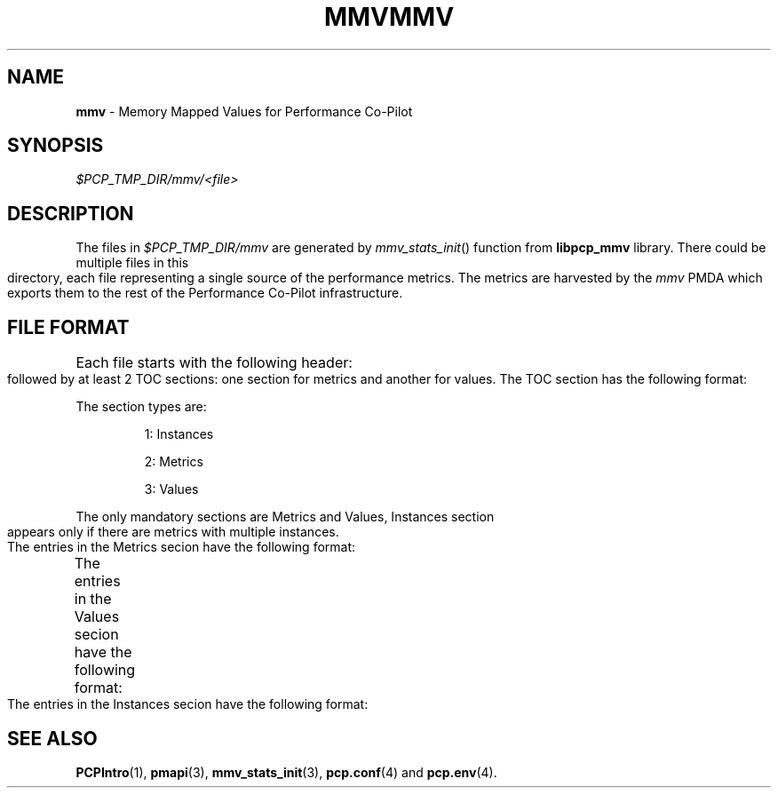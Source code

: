 '\"! tbl | nroff \-man
'\"macro stdmacro
.\"
.\" Copyright (c) 2009 Max Matveev
.\" 
.\" This program is free software; you can redistribute it and/or modify it
.\" under the terms of the GNU General Public License as published by the
.\" Free Software Foundation; either version 2 of the License, or (at your
.\" option) any later version.
.\" 
.\" This program is distributed in the hope that it will be useful, but
.\" WITHOUT ANY WARRANTY; without even the implied warranty of MERCHANTABILITY
.\" or FITNESS FOR A PARTICULAR PURPOSE.  See the GNU General Public License
.\" for more details.
.\" 
.\" You should have received a copy of the GNU General Public License along
.\" with this program; if not, write to the Free Software Foundation, Inc.,
.\" 59 Temple Place, Suite 330, Boston, MA  02111-1307 USA
.\"
.ie \(.g \{\
.\" ... groff (hack for khelpcenter, man2html, etc.)
.TH MMV 4 "" "Performance Co-Pilot"
\}
.el \{\
.if \nX=0 .ds x} MMV 4 "" "Performance Co-Pilot"
.if \nX=1 .ds x} MMV 4 "Performance Co-Pilot"
.if \nX=2 .ds x} MMV 4 "" "\&"
.if \nX=3 .ds x} MMV "" "" "\&"
.TH \*(x}
.rr X
\}
.SH NAME
\f3mmv\f1 \- Memory Mapped Values for Performance Co-Pilot
.SH SYNOPSIS
.I $PCP_TMP_DIR/mmv/<file>
.SH DESCRIPTION
The files in \f2$PCP_TMP_DIR/mmv\f1 are generated by 
\f2mmv_stats_init\f1() function from \f3libpcp_mmv\f1 library. There could
be multiple files in this directory, each file representing a single source
of the performance metrics. The metrics are harvested by the \f2mmv\f1 PMDA
which exports them to the rest of the Performance Co-Pilot infrastructure.
.SH FILE FORMAT
Each file starts with the following header:
.TS
box,center;
c | c | c
n | n | l.
Offset	Length	Name
_
0	4	tag == "MMV\0"
_
4	4	Version
_
8	4	Generation 1
_
12	4	Generation 2
_
16	4	Number of TOC entries
_
20	4	Zero pad
.TE
.PP
followed by at least 2 TOC sections: one section for metrics and
another for values. The TOC section has the following format:
.TS
box,center;
c | c | c
n | n | l.
Offset	Lenght	Value
_
0	4	Section Type (see \f2mmv_stats.h\f1)
_
4	4	Number of entries in the section
_
8	8	Section's offset for the start of the file
.TE
.PP
The section types are:
.IP
1:
Instances
.IP
2:
Metrics
.IP
3:
Values
.PP
The only mandatory sections are Metrics and Values, Instances section appears
only if there are metrics with multiple instances.
.PP
The entries in the Metrics secion have the following format:
.TS
box,center;
c | c | c
n | n | l.
Offset	Length	Value
_
0	64	Metric Name
_
64	4	Metric Type (see \f2mmv_stats.h\f1)
_
68	4	Instance Domain ID (\-1 for default)
_
72	4	Dimensions (see \f2pmapi\f1(3))
.TE
.PP
The entries in the Values secion have the following format:
.TS
box,center;
c | c | c
n | n | l.
Offset	Length	Value
_
0	4	Offset into the Metrics section.
_
4	4	Offset into the Instances section.
_
8	8	\f3pmAtom\f1 value (see \f2pmapi\f1(3))
_
16	8	Extra space for DISCRETE and INTEGRAL
.TE
.PP
The entries in the Instances secion have the following format:
.TS
box,center;
c | c | c
n | n | l.
Offset	Length	Value
_
0	4	Internal instance identifier
_
4	64	External instance identifier
.TE
.PP
.SH SEE ALSO
.BR PCPIntro (1),
.BR pmapi (3),
.BR mmv_stats_init (3),
.BR pcp.conf (4)
and
.BR pcp.env (4).
